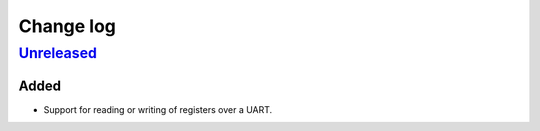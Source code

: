 Change log
==========

Unreleased_
-----------

Added
~~~~~

* Support for reading or writing of registers over a UART.

.. |--| unicode:: U+2013 .. EN DASH

.. _Unreleased: https://github.com/nomis/mcu-uuid-modbus/compare/0.1.0...HEAD
.. _0.1.0: https://github.com/nomis/mcu-uuid-modbus/commits/0.1.0
